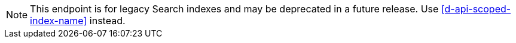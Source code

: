 NOTE: This endpoint is for legacy Search indexes and may be deprecated in a future release.
Use <<d-api-scoped-index-name>> instead.